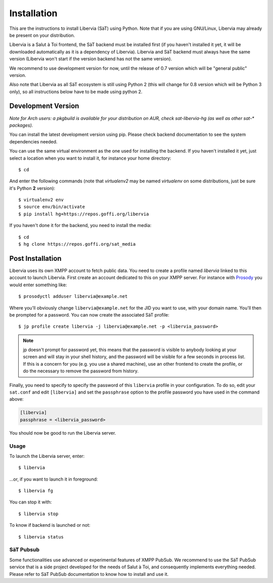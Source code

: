 ============
Installation
============

This are the instructions to install Libervia (SàT) using Python.
Note that if you are using GNU/Linux, Libervia may already be present on your distribution.

Libervia is a Salut à Toi frontend, the SàT backend must be installed first (if you
haven't installed it yet, it will be downloaded automatically as it is a dependency of
Libervia). Libervia and SàT backend must always have the same version (Libervia won't
start if the version backend has not the same version).

We recommend to use development version for now, until the release of
0.7 version which will be "general public" version.

Also note that Libervia as all SàT ecosystem is still using Python 2 (this will change for
0.8 version which will be Python 3 only), so all instructions below have to be made using
python 2.

Development Version
-------------------

*Note for Arch users: a pkgbuild is available for your distribution on
AUR, check sat-libervia-hg (as well as other sat-\* packages).*

You can install the latest development version using pip. Please check backend documentation
to see the system dependencies needed.

You can use the same virtual environment as the one used for installing the backend. If
you haven't installed it yet, just select a location when you want to install it, for
instance your home directory::

  $ cd

And enter the following commands (note that *virtualenv2* may be named
*virtualenv* on some distributions, just be sure it's Python **2** version)::

  $ virtualenv2 env
  $ source env/bin/activate
  $ pip install hg+https://repos.goffi.org/libervia

If you haven't done it for the backend, you need to install the media::

  $ cd
  $ hg clone https://repos.goffi.org/sat_media

Post Installation
-----------------

Libervia uses its own XMPP account to fetch public data. You need to create a profile
named `libervia` linked to this account to launch Libervia. First create an account
dedicated to this on your XMPP server. For instance with `Prosody`_ you would enter
something like::

  $ prosodyctl adduser libervia@example.net

Where you'll obviously change ``libervia@example.net`` for the JID you want to use, with
your domain name. You'll then be prompted for a password. You can now create the
associated SàT profile::

  $ jp profile create libervia -j libervia@example.net -p <libervia_password>

.. note::

   jp doesn't prompt for password yet, this means that the password is visible to anybody
   looking at your screen and will stay in your shell history, and the password will be
   visible for a few seconds in process list. If this is a concern for you (e.g. you use a
   shared machine), use an other frontend to create the profile, or do the necessary to
   remove the password from history.

Finally, you need to specify to specify the password of this ``libervia`` profile in your
configuration. To do so, edit your ``sat.conf`` and edit ``[libervia]`` and set the
``passphrase`` option to the profile password you have used in the command above:

.. sourcecode:: cfg

    [libervia]
    passphrase = <libervia_password>

You should now be good to run the Libervia server.

.. _Prosody: https://prosody.im


Usage
=====

To launch the Libervia server, enter::

  $ libervia

…or, if you want to launch it in foreground::

  $ libervia fg

You can stop it with::

  $ libervia stop

To know if backend is launched or not::

  $ libervia status


SàT Pubsub
==========

Some functionalities use advanced or experimental features of XMPP PubSub. We recommend to
use the SàT PubSub service that is a side project developed for the needs of Salut à Toi,
and consequently implements everything needed. Please refer to SàT PubSub documentation to
know how to install and use it.
